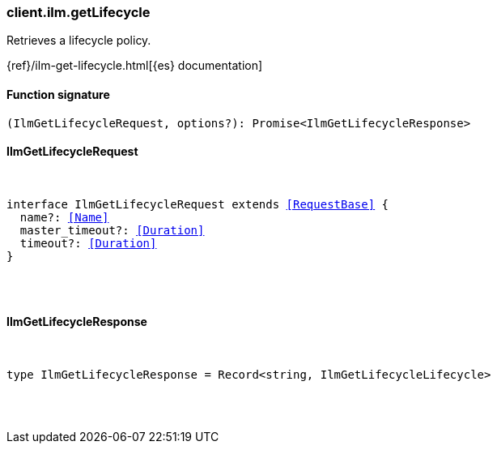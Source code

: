 [[reference-ilm-get_lifecycle]]

////////
===========================================================================================================================
||                                                                                                                       ||
||                                                                                                                       ||
||                                                                                                                       ||
||        ██████╗ ███████╗ █████╗ ██████╗ ███╗   ███╗███████╗                                                            ||
||        ██╔══██╗██╔════╝██╔══██╗██╔══██╗████╗ ████║██╔════╝                                                            ||
||        ██████╔╝█████╗  ███████║██║  ██║██╔████╔██║█████╗                                                              ||
||        ██╔══██╗██╔══╝  ██╔══██║██║  ██║██║╚██╔╝██║██╔══╝                                                              ||
||        ██║  ██║███████╗██║  ██║██████╔╝██║ ╚═╝ ██║███████╗                                                            ||
||        ╚═╝  ╚═╝╚══════╝╚═╝  ╚═╝╚═════╝ ╚═╝     ╚═╝╚══════╝                                                            ||
||                                                                                                                       ||
||                                                                                                                       ||
||    This file is autogenerated, DO NOT send pull requests that changes this file directly.                             ||
||    You should update the script that does the generation, which can be found in:                                      ||
||    https://github.com/elastic/elastic-client-generator-js                                                             ||
||                                                                                                                       ||
||    You can run the script with the following command:                                                                 ||
||       npm run elasticsearch -- --version <version>                                                                    ||
||                                                                                                                       ||
||                                                                                                                       ||
||                                                                                                                       ||
===========================================================================================================================
////////

[discrete]
[[client.ilm.getLifecycle]]
=== client.ilm.getLifecycle

Retrieves a lifecycle policy.

{ref}/ilm-get-lifecycle.html[{es} documentation]

[discrete]
==== Function signature

[source,ts]
----
(IlmGetLifecycleRequest, options?): Promise<IlmGetLifecycleResponse>
----

[discrete]
==== IlmGetLifecycleRequest

[pass]
++++
<pre>
++++
interface IlmGetLifecycleRequest extends <<RequestBase>> {
  name?: <<Name>>
  master_timeout?: <<Duration>>
  timeout?: <<Duration>>
}

[pass]
++++
</pre>
++++
[discrete]
==== IlmGetLifecycleResponse

[pass]
++++
<pre>
++++
type IlmGetLifecycleResponse = Record<string, IlmGetLifecycleLifecycle>

[pass]
++++
</pre>
++++
